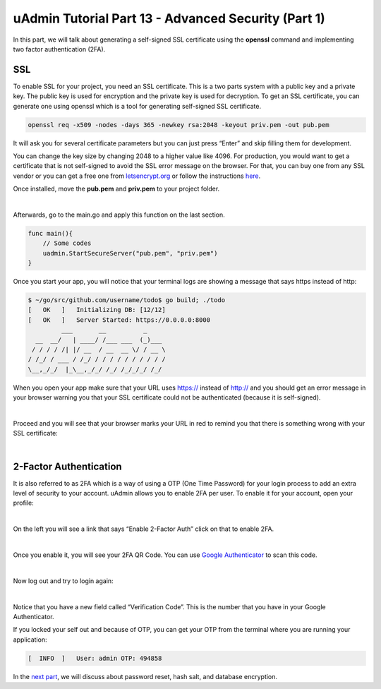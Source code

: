 uAdmin Tutorial Part 13 - Advanced Security (Part 1)
====================================================
In this part, we will talk about generating a self-signed SSL certificate using the **openssl** command and implementing two factor authentication (2FA).

SSL
^^^
To enable SSL for your project, you need an SSL certificate. This is a two parts system with a public key and a private key. The public key is used for encryption and the private key is used for decryption. To get an SSL certificate, you can generate one using openssl which is a tool for generating self-signed SSL certificate.

.. code-block:: bash

    openssl req -x509 -nodes -days 365 -newkey rsa:2048 -keyout priv.pem -out pub.pem

It will ask you for several certificate parameters but you can just press “Enter” and skip filling them for development.

You can change the key size by changing 2048 to a higher value like 4096. For production, you would want to get a certificate that is not self-signed to avoid the SSL error message on the browser. For that, you can buy one from any SSL vendor or you can get a free one from `letsencrypt.org`_ or follow the instructions `here`_.

.. _letsencrypt.org: https://letsencrypt.org/
.. _here: https://medium.com/@saurabh6790/generate-wildcard-ssl-certificate-using-lets-encrypt-certbot-273e432794d7

Once installed, move the **pub.pem** and **priv.pem** to your project folder.

.. image:: assets/sslcertificate.png

|

Afterwards, go to the main.go and apply this function on the last section.

.. code-block:: go

    func main(){
        // Some codes
        uadmin.StartSecureServer("pub.pem", "priv.pem")
    }

Once you start your app, you will notice that your terminal logs are showing a message that says https instead of http:

.. code-block:: bash

    $ ~/go/src/github.com/username/todo$ go build; ./todo
    [   OK   ]   Initializing DB: [12/12]
    [   OK   ]   Server Started: https://0.0.0.0:8000
             ___       __          _
      __  __/   | ____/ /___ ___  (_)___
     / / / / /| |/ __  / __  __ \/ / __ \
    / /_/ / ___ / /_/ / / / / / / / / / /
    \__,_/_/  |_\__,_/_/ /_/ /_/_/_/ /_/

When you open your app make sure that your URL uses https:// instead of http:// and you should get an error message in your browser warning you that your SSL certificate could not be authenticated (because it is self-signed).

.. image:: assets/connectionnotprivate.png

|

Proceed and you will see that your browser marks your URL in red to remind you that there is something wrong with your SSL certificate:

.. image:: assets/sslcertificatenotvalid.png
   :align: center

|

2-Factor Authentication
^^^^^^^^^^^^^^^^^^^^^^^
It is also referred to as 2FA which is a way of using a OTP (One Time Password) for your login process to add an extra level of security to your account. uAdmin allows you to enable 2FA per user. To enable it for your account, open your profile:

.. image:: assets/adminhighlighted2fa.png

|

On the left you will see a link that says “Enable 2-Factor Auth” click on that to enable 2FA.

.. image:: assets/enable2fa.png
   :align: center

|

Once you enable it, you will see your 2FA QR Code. You can use `Google Authenticator`_ to scan this code.

.. image:: assets/2faverification.png

.. _Google Authenticator: https://play.google.com/store/apps/details?id=com.google.android.apps.authenticator2

|

Now log out and try to login again:

.. image:: assets/verificationcode.png
   :align: center

|

Notice that you have a new field called “Verification Code”. This is the number that you have in your Google Authenticator.

If you locked your self out and because of OTP, you can get your OTP from the terminal where you are running your application:

.. code-block:: bash

    [  INFO  ]   User: admin OTP: 494858

In the `next part`_, we will discuss about password reset, hash salt, and database encryption.

.. _next part: https://uadmin.readthedocs.io/en/latest/tutorial/part14.html
